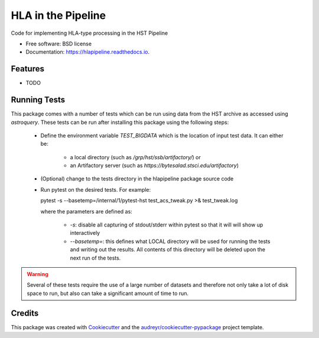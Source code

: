 ===================
HLA in the Pipeline
===================


.. image:: https://img.shields.io/pypi/v/hlapipeline.svg
        :target: https://pypi.python.org/pypi/hlapipeline

.. image:: https://img.shields.io/travis/stsci-hack/hlapipeline.svg
        :target: https://travis-ci.org/stsci-hack/hlapipeline

.. image:: https://readthedocs.org/projects/hlapipeline/badge/?version=latest
        :target: https://hlapipeline.readthedocs.io/en/latest/?badge=latest
        :alt: Documentation Status




Code for implementing HLA-type processing in the HST Pipeline


* Free software: BSD license
* Documentation: https://hlapipeline.readthedocs.io.


Features
--------

* TODO


Running Tests
--------------
This package comes with a number of tests which can be run using data from the HST
archive as accessed using `astroquery`.  These tests can be run after installing
this package using the following steps:

  * Define the environment variable `TEST_BIGDATA` which is the location of input
    test data.  It can either be:

      * a local directory (such as `/grp/hst/ssb/artifactory/`) or
      * an Artifactory server (such as `https://bytesalad.stsci.edu/artifactory`)

  * (Optional) change to the tests directory in the hlapipeline package source code
  * Run pytest on the desired tests.  For example::

    pytest -s --basetemp=/internal/1/pytest-hst test_acs_tweak.py >& test_tweak.log

    where the parameters are defined as:

      * `-s`: disable all capturing of stdout/stderr within pytest so that it will
        will show up interactively
      * `--basetemp=`: this defines what LOCAL directory will be used for running
        the tests and writing out the results.  All contents of this directory
        will be deleted upon the next run of the tests.

.. warning ::
  Several of these tests require the use of a large number of datasets and therefore
  not only take a lot of disk space to run, but also can take a significant amount
  of time to run.

Credits
-------

This package was created with Cookiecutter_ and the `audreyr/cookiecutter-pypackage`_ project template.

.. _Cookiecutter: https://github.com/audreyr/cookiecutter
.. _`audreyr/cookiecutter-pypackage`: https://github.com/audreyr/cookiecutter-pypackage

